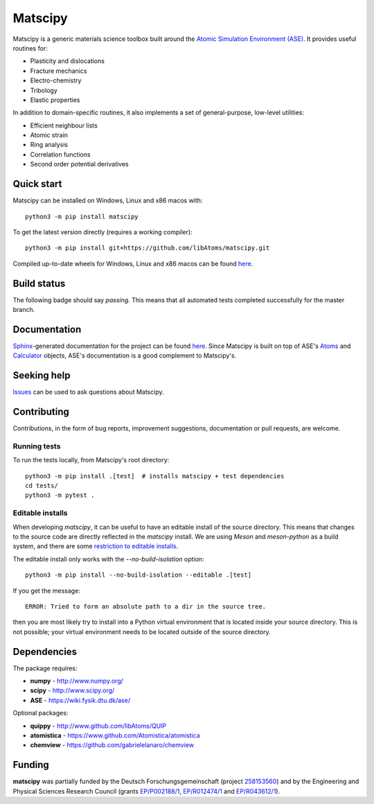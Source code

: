 Matscipy
========

Matscipy is a generic materials science toolbox built around the `Atomic
Simulation Environment (ASE) <https://wiki.fysik.dtu.dk/ase/>`__. It provides
useful routines for:

- Plasticity and dislocations
- Fracture mechanics
- Electro-chemistry
- Tribology
- Elastic properties

In addition to domain-specific routines, it also implements a set of
general-purpose, low-level utilities:

- Efficient neighbour lists
- Atomic strain
- Ring analysis
- Correlation functions
- Second order potential derivatives

Quick start
-----------

Matscipy can be installed on Windows, Linux and x86 macos with::

  python3 -m pip install matscipy

To get the latest version directly (requires a working compiler)::

  python3 -m pip install git+https://github.com/libAtoms/matscipy.git

Compiled up-to-date wheels for Windows, Linux and x86 macos can be found `here
<https://github.com/libAtoms/matscipy/actions/workflows/build-wheels.yml>`__.

Build status
------------

The following badge should say *passing*. This means that all automated tests completed successfully for the master branch.

|Tests| |Wheels|


Documentation
-------------

`Sphinx <http://sphinx-doc.org/>`__-generated documentation for the project can
be found `here <http://libatoms.github.io/matscipy/>`__. Since Matscipy is built
on top of ASE's `Atoms
<https://wiki.fysik.dtu.dk/ase/ase/atoms.html#module-ase.atoms>`__ and
`Calculator <https://wiki.fysik.dtu.dk/ase/ase/calculators/calculators.html>`__
objects, ASE's documentation is a good complement to Matscipy's.

Seeking help
------------

`Issues <https://github.com/libAtoms/matscipy/issues>`__ can be used to ask
questions about Matscipy.

Contributing
------------

Contributions, in the form of bug reports, improvement suggestions,
documentation or pull requests, are welcome.

Running tests
~~~~~~~~~~~~~

To run the tests locally, from Matscipy's root directory::

  python3 -m pip install .[test]  # installs matscipy + test dependencies
  cd tests/
  python3 -m pytest .

Editable installs
~~~~~~~~~~~~~~~~~

When developing `matscipy`, it can be useful to have an editable install of
the source directory. This means that changes to the source code are directly
reflected in the `matscipy` install. We are using *Meson* and *meson-python* as a
build system, and there are some `restriction to editable installs <https://meson-python.readthedocs.io/en/latest/how-to-guides/editable-installs.html>`__.

The editable install only works with the
`--no-build-isolation` option::

  python3 -m pip install --no-build-isolation --editable .[test]

If you get the message::

  ERROR: Tried to form an absolute path to a dir in the source tree.

then you are most likely try to install into a Python virtual environment that
is located inside your source directory. This is not possible; your virtual
environment needs to be located outside of the source directory.


Dependencies
------------

The package requires:

-  **numpy** - http://www.numpy.org/
-  **scipy** - http://www.scipy.org/
-  **ASE** - https://wiki.fysik.dtu.dk/ase/

Optional packages:

-  **quippy** - http://www.github.com/libAtoms/QUIP
-  **atomistica** - https://www.github.com/Atomistica/atomistica
-  **chemview** - https://github.com/gabrielelanaro/chemview

Funding
-------

**matscipy** was partially funded by the Deutsch Forschungsgemeinschaft (project `258153560 <https://gepris.dfg.de/gepris/projekt/258153560>`__) and by the Engineering and Physical Sciences Research Council (grants `EP/P002188/1 <https://gow.epsrc.ukri.org/NGBOViewGrant.aspx?GrantRef=EP/P002188/1>`__, `EP/R012474/1 <https://gow.epsrc.ukri.org/NGBOViewGrant.aspx?GrantRef=EP/R012474/1>`__ and `EP/R043612/1 <https://gow.epsrc.ukri.org/NGBOViewGrant.aspx?GrantRef=EP/R043612/1>`__).

.. |Tests| image:: https://github.com/libAtoms/matscipy/actions/workflows/tests.yml/badge.svg
   :target: https://github.com/libAtoms/matscipy/actions/workflows/tests.yml

.. |Wheels| image:: https://github.com/libAtoms/matscipy/actions/workflows/wheels.yml/badge.svg
   :target: https://github.com/libAtoms/matscipy/actions/workflows/wheels.yml
